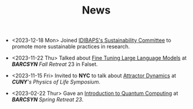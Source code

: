 #+TITLE: News

- <2023-12-18 Mon> Joined [[https://www.clinicbarcelona.org/en/idibaps/about-us/sustainability][IDIBAPS's Sustainability Committee]] to promote more sustainable practices in research.

- <2023-11-22 Thu> Talked about [[file:./files/llm.html][Fine Tuning Large Language Models]] at /*BARCSYN*
  Fall Retreat/ 23 in Falset.

- <2023-11-15 Fri> Invited to *NYC* to talk about [[https://youtu.be/LKxDM8HO6uo?si=k7GmX1F7T2wWUHe3&t=9124][Attractor Dynamics]] at /*CUNY*'s  Physics of Life Symposium/.

[[file:./files/cuny.png]]

  
- <2023-02-22 Thur> Gave an [[file:./files/non_comp_neuro.html][Introduction to Quantum Computing]] at /*BARCSYN* Spring Retreat 23/.
